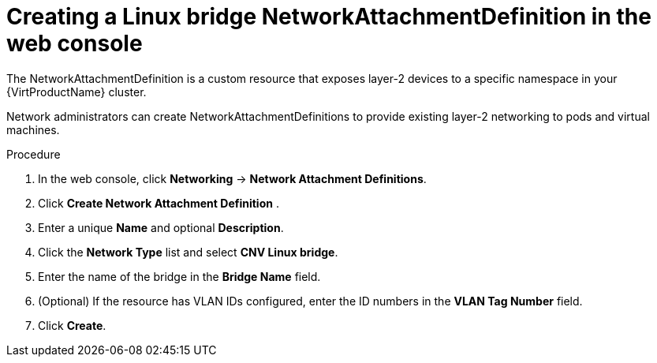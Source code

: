 // Module included in the following assemblies:
//
// * virt/virtual_machines/vm_networking/virt-attaching-vm-multiple-networks.adoc

//This file contains UI elements and/or package names that need to be updated.

[id="virt-creating-bridge-nad-web_{context}"]
= Creating a Linux bridge NetworkAttachmentDefinition in the web console

The NetworkAttachmentDefinition is a custom resource that exposes layer-2 devices
to a specific namespace in your {VirtProductName} cluster.

Network administrators can create NetworkAttachmentDefinitions
to provide existing layer-2 networking to pods and virtual machines.

.Procedure

. In the web console, click *Networking* -> *Network Attachment Definitions*.
. Click *Create Network Attachment Definition* .
. Enter a unique *Name* and optional *Description*.
. Click the *Network Type* list and select *CNV Linux bridge*.
. Enter the name of the bridge in the *Bridge Name* field.
. (Optional) If the resource has VLAN IDs configured, enter the ID numbers in the *VLAN Tag Number* field.
. Click *Create*.
